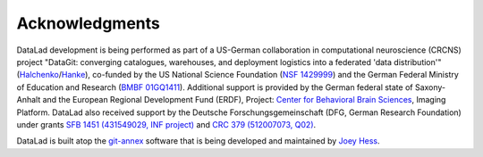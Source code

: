 Acknowledgments
***************

DataLad development is being performed as part of a US-German collaboration in
computational neuroscience (CRCNS) project "DataGit: converging catalogues,
warehouses, and deployment logistics into a federated 'data distribution'"
(Halchenko_/Hanke_), co-funded by the US National Science Foundation (`NSF
1429999`_) and the German Federal Ministry of Education and Research (`BMBF
01GQ1411`_). Additional support is provided by the German federal state of
Saxony-Anhalt and the European Regional Development
Fund (ERDF), Project: `Center for Behavioral Brain Sciences`_, Imaging Platform.
DataLad also received support by the Deutsche Forschungsgemeinschaft (DFG,
German Research Foundation) under grants `SFB 1451 (431549029, INF project)`_
and `CRC 379 (512007073, Q02)`_.

DataLad is built atop the git-annex_ software that is being developed and
maintained by `Joey Hess`_.

.. _Halchenko: http://haxbylab.dartmouth.edu/ppl/yarik.html
.. _Hanke: http://www.psychoinformatics.de
.. _NSF 1429999: http://www.nsf.gov/awardsearch/showAward?AWD_ID=1429999
.. _BMBF 01GQ1411: http://www.gesundheitsforschung-bmbf.de/de/2550.php
.. _Center for Behavioral Brain Sciences: http://cbbs.eu/en/
.. _git-annex: http://git-annex.branchable.com
.. _Joey Hess: https://joeyh.name
.. _SFB 1451 (431549029, INF project): https://gepris.dfg.de/gepris/projekt/458705875
.. _CRC 379 (512007073, Q02): https://gepris.dfg.de/gepris/projekt/546006540
